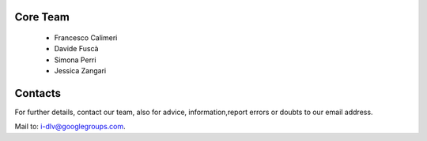 Core Team
=========
   * Francesco Calimeri
   * Davide Fuscà
   * Simona Perri
   * Jessica Zangari

Contacts
========

For further details, contact our team, also for advice, information,report errors or doubts to our email address.

Mail to: i-dlv@googlegroups.com.

